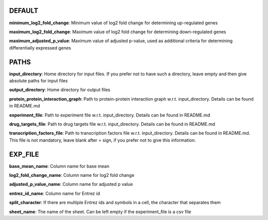 DEFAULT
-------
**minimum_log2_fold_change**: Minimum value of log2 fold change for determining up-regulated genes

**maximum_log2_fold_change**: Maximum value of log2 fold change for determining down-regulated genes

**maximum_adjusted_p_value**: Maximum value of adjusted p-value, used as additional criteria for determining differentially expressed genes


PATHS
-----
**input_directory**: Home directory for input files. If you prefer not to have such a directory, leave empty and then give absolute paths for input files

**output_directory**: Home directory for output files

**protein_protein_interaction_graph**: Path to protein-protein interaction graph w.r.t. input_directory. Details can be found in README.md

**experiment_file**: Path to experiment file w.r.t. input_directory. Details can be found in README.md

**drug_targets_file**: Path to drug targets file w.r.t. input_directory. Details can be found in README.md

**transcription_factors_file**: Path to transcription factors file w.r.t. input_directory. Details can be found in README.md. This file is not mandatory, leave blank after = sign, if you prefer not to give this information.


EXP_FILE
-------
**base_mean_name**: Column name for base mean

**log2_fold_change_name**: Column name for log2 fold change

**adjusted_p_value_name**: Column name for adjusted p value

**entrez_id_name**: Column name for Entrez id

**split_character**: If there are multiple Entrez ids and symbols in a cell, the character that separates them

**sheet_name**: The name of the sheet. Can be left empty if the experiment_file is a csv file
